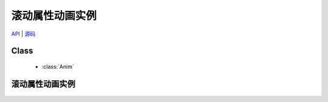 ﻿.. currentmodule:: anim

滚动属性动画实例
=====================================================

.. versionadded:: 1.2

|   `API <../../../api/core/anim/index.html>`_ | `源码 <https://github.com/kissyteam/kissy/tree/master/src/anim>`_

Class
-----------------------------------------------

  * :class:`Anim`

滚动属性动画实例
----------------------------------------------------------------

    .. raw:: html

        <iframe width="100%" height="200" class="iframe-demo" src="../../../static/demo/anim/demo2.html"></iframe>

    .. literalinclude:: /_static/demo/anim/assets/demo2.js
           :language: javascript

